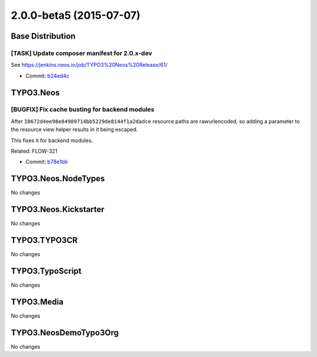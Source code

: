 ========================
2.0.0-beta5 (2015-07-07)
========================

~~~~~~~~~~~~~~~~~~~~~~~~~~~~~~~~~~~~~~~~
Base Distribution
~~~~~~~~~~~~~~~~~~~~~~~~~~~~~~~~~~~~~~~~

[TASK] Update composer manifest for 2.0.x-dev
-----------------------------------------------------------------------------------------

See https://jenkins.neos.io/job/TYPO3%20Neos%20Release/61/

* Commit: `b24ed4c <https://git.typo3.org/Neos/Distributions/Base.git/commit/b24ed4cb160d2b0ed512de30add1227e7c8f4e5a>`_

~~~~~~~~~~~~~~~~~~~~~~~~~~~~~~~~~~~~~~~~
TYPO3.Neos
~~~~~~~~~~~~~~~~~~~~~~~~~~~~~~~~~~~~~~~~

[BUGFIX] Fix cache busting for backend modules
-----------------------------------------------------------------------------------------

After ``I8672d4ee98e84989714bb5229de8144f1a2dadce`` resource paths are
rawurlencoded, so adding a parameter to the resource view helper results
in it being escaped.

This fixes it for backend modules.

Related: FLOW-321

* Commit: `b78e1bb <https://git.typo3.org/Packages/TYPO3.Neos.git/commit/b78e1bb5e98fd0a89ac31cc973850d80d9fc2f28>`_

~~~~~~~~~~~~~~~~~~~~~~~~~~~~~~~~~~~~~~~~
TYPO3.Neos.NodeTypes
~~~~~~~~~~~~~~~~~~~~~~~~~~~~~~~~~~~~~~~~

No changes

~~~~~~~~~~~~~~~~~~~~~~~~~~~~~~~~~~~~~~~~
TYPO3.Neos.Kickstarter
~~~~~~~~~~~~~~~~~~~~~~~~~~~~~~~~~~~~~~~~

No changes

~~~~~~~~~~~~~~~~~~~~~~~~~~~~~~~~~~~~~~~~
TYPO3.TYPO3CR
~~~~~~~~~~~~~~~~~~~~~~~~~~~~~~~~~~~~~~~~

No changes

~~~~~~~~~~~~~~~~~~~~~~~~~~~~~~~~~~~~~~~~
TYPO3.TypoScript
~~~~~~~~~~~~~~~~~~~~~~~~~~~~~~~~~~~~~~~~

No changes

~~~~~~~~~~~~~~~~~~~~~~~~~~~~~~~~~~~~~~~~
TYPO3.Media
~~~~~~~~~~~~~~~~~~~~~~~~~~~~~~~~~~~~~~~~

No changes

~~~~~~~~~~~~~~~~~~~~~~~~~~~~~~~~~~~~~~~~
TYPO3.NeosDemoTypo3Org
~~~~~~~~~~~~~~~~~~~~~~~~~~~~~~~~~~~~~~~~

No changes

